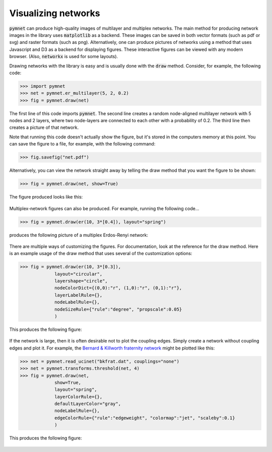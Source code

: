 .. _visualization_tutorial:

Visualizing networks
====================

:code:`pymnet` can produce high-quality images of multilayer and multiplex networks. The main method for producing network images in the library uses :code:`matplotlib`  as a backend. These images can be saved in both vector formats (such as pdf or svg) and raster formats (such as png). Alternatively, one can produce pictures of networks using a method that uses Javascript and D3 as a backend for displaying figures. These interactive figures can be viewed with any modern browser. (Also, :code:`networkx` is used for some layouts).

Drawing networks with the library is easy and is usually done with the :code:`draw` method. Consider, for example, the following code:

.. code-block:: python

    >>> import pymnet
    >>> net = pymnet.er_multilayer(5, 2, 0.2)
    >>> fig = pymnet.draw(net)

The first line of this code imports :code:`pymnet`. The second line creates a random node-aligned multilayer network with 5 nodes and 2 layers, where two node-layers are connected to each other with a probability of 0.2. The third line then creates a picture of that network.

Note that running this code doesn't actually show the figure, but it's stored in the computers memory at this point. You can save the figure to a file, for example, with the following command:

.. code-block:: python

    >>> fig.savefig("net.pdf")

Alternatively, you can view the network straight away by telling the draw method that you want the figure to be shown:

.. code-block:: python

    >>> fig = pymnet.draw(net, show=True)

The figure produced looks like this:

.. figure::  ermlayer1.png
   :align:   center

Multiplex-network figures can also be produced. For example, running the following code...

.. code-block:: python

    >>> fig = pymnet.draw(er(10, 3*[0.4]), layout="spring")

produces the following picture of a multiplex Erdos-Renyi network:

.. figure:: ermplex1.png
   :align:   center

There are multiple ways of customizing the figures. For documentation, look at the reference for the draw method. Here is an example usage of the draw method that uses several of the customization options:

.. code-block:: python

    >>> fig = pymnet.draw(er(10, 3*[0.3]),
                 layout="circular",
                 layershape="circle",
                 nodeColorDict={(0,0):"r", (1,0):"r", (0,1):"r"},
                 layerLabelRule={},
                 nodeLabelRule={},
                 nodeSizeRule={"rule":"degree", "propscale":0.05}
                 )

This produces the following figure:

.. figure:: ermplex2.png
   :align:   center

If the network is large, then it is often desirable not to plot the coupling edges. Simply create a network without coupling edges and plot it. For example, the `Bernard & Killworth fraternity network <http://vlado.fmf.uni-lj.si/pub/networks/data/ucinet/ucidata.htm#bkfrat>`_ might be plotted like this:

.. code-block:: python

    >>> net = pymnet.read_ucinet("bkfrat.dat", couplings="none")
    >>> net = pymnet.transforms.threshold(net, 4)
    >>> fig = pymnet.draw(net,
                 show=True,
                 layout="spring",
                 layerColorRule={},
                 defaultLayerColor="gray",
                 nodeLabelRule={},
                 edgeColorRule={"rule":"edgeweight", "colormap":"jet", "scaleby":0.1}
                 )

This produces the following figure:

.. figure:: bkfrat.png
   :align:   center
